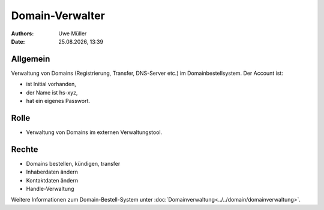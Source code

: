 ================
Domain-Verwalter
================

.. |date| date:: %d.%m.%Y
.. |time| date:: %H:%M

:Authors: - Uwe Müller

:Date: |date|, |time|


Allgemein
---------
Verwaltung von Domains (Registrierung, Transfer, DNS-Server etc.) im Domainbestellsystem.
Der Account ist: 

* ist Initial vorhanden,
* der Name ist hs-xyz,
* hat ein eigenes Passwort.

Rolle
-----

* Verwaltung von Domains im externen Verwaltungstool.

Rechte
------

* Domains bestellen, kündigen, transfer
* Inhaberdaten ändern
* Kontaktdaten ändern
* Handle-Verwaltung
  
Weitere Informationen zum Domain-Bestell-System unter :doc:`Domainverwaltung<../../domain/domainverwaltung>`.

